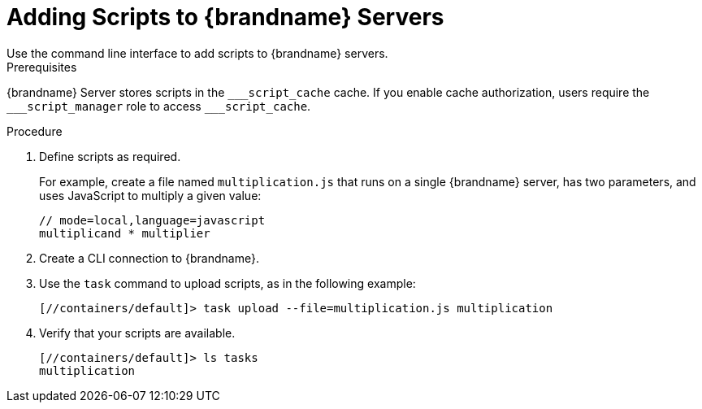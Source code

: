 [id='adding_scripts_cli-{context}']
= Adding Scripts to {brandname} Servers
Use the command line interface to add scripts to {brandname} servers.

.Prerequisites

{brandname} Server stores scripts in the `\___script_cache` cache. If you enable
cache authorization, users require the `___script_manager` role to access
`___script_cache`.

.Procedure

. Define scripts as required.
+
For example, create a file named `multiplication.js` that runs on a single
{brandname} server, has two parameters, and uses JavaScript to multiply a given
value:
+
[source,javascript]
----
// mode=local,language=javascript
multiplicand * multiplier
----
+
. Create a CLI connection to {brandname}.
. Use the [command]`task` command to upload scripts, as in the following example:
+
----
[//containers/default]> task upload --file=multiplication.js multiplication
----
+
. Verify that your scripts are available.
+
----
[//containers/default]> ls tasks
multiplication
----
